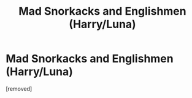 #+TITLE: Mad Snorkacks and Englishmen (Harry/Luna)

* Mad Snorkacks and Englishmen (Harry/Luna)
:PROPERTIES:
:Score: 1
:DateUnix: 1359431676.0
:DateShort: 2013-Jan-29
:END:
[removed]


